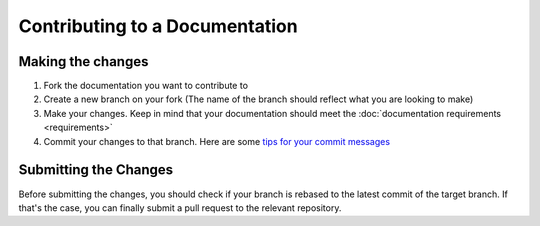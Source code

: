 ===============================
Contributing to a Documentation
===============================

Making the changes
==================

1. Fork the documentation you want to contribute to
2. Create a new branch on your fork (The name of the branch should reflect what you are looking to make)
3. Make your changes. Keep in mind that your documentation should meet the :doc:`documentation requirements <requirements>`
4. Commit your changes to that branch. Here are some `tips for your commit messages <http://who-t.blogspot.de/2009/12/on-commit-messages.html>`_

Submitting the Changes
======================

Before submitting the changes, you should check if your branch is rebased to the latest commit of the target branch.
If that's the case, you can finally submit a pull request to the relevant repository.